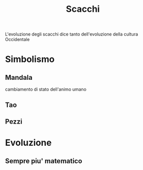 #+title: Scacchi

L'evoluzione degli scacchi dice tanto dell'evoluzione della cultura Occidentale
* Simbolismo

** Mandala
    cambiamento di stato dell'animo umano

** Tao

** Pezzi

* Evoluzione

** Sempre piu' matematico
